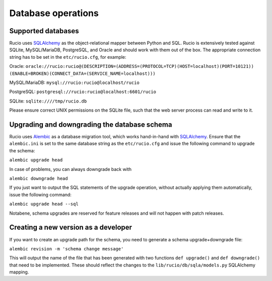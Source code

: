 
Database operations
===================

Supported databases
~~~~~~~~~~~~~~~~~~~

Rucio uses `SQLAlchemy <https://www.sqlalchemy.org/>`_ as the object-relational mapper between Python and SQL. Rucio is extensively tested against SQLite, MySQL/MariaDB, PostgreSQL, and Oracle and should work with them out of the box. The appropriate connection string has to be set in the ``etc/rucio.cfg``, for example:

Oracle: 
``oracle://rucio:rucio@(DESCRIPTION=(ADDRESS=(PROTOCOL=TCP)(HOST=localhost)(PORT=10121))
(ENABLE=BROKEN)(CONNECT_DATA=(SERVICE_NAME=localhost)))``

MySQL/MariaDB: ``mysql://rucio:rucio@localhost/rucio``

PostgreSQL: ``postgresql://rucio:rucio@localhost:6601/rucio``

SQLite: ``sqlite:////tmp/rucio.db``

Please ensure correct UNIX permissions on the SQLite file, such that the web server process can read and write to it. 

Upgrading and downgrading the database schema
~~~~~~~~~~~~~~~~~~~~~~~~~~~~~~~~~~~~~~~~~~~~~

Rucio uses `Alembic <http://alembic.zzzcomputing.com/en/latest/>`_ as a database migration tool, which works hand-in-hand with `SQLAlchemy <https://www.sqlalchemy.org/>`_. Ensure that the ``alembic.ini`` is set to the same database string as the ``etc/rucio.cfg`` and issue the following command to upgrade the schema:

``alembic upgrade head``

In case of problems, you can always downgrade back with

``alembic downgrade head``

If you just want to output the SQL statements of the upgrade operation, without actually applying them automatically, issue the following command:

``alembic upgrade head --sql``

Notabene, schema upgrades are reserved for feature releases and will not happen with patch releases.

Creating a new version as a developer
~~~~~~~~~~~~~~~~~~~~~~~~~~~~~~~~~~~~~

If you want to create an upgrade path for the schema, you need to generate a schema upgrade+downgrade file:

``alembic revision -m 'schema change message'``

This will output the name of the file that has been generated with two functions ``def upgrade()`` and ``def downgrade()`` that need to be implemented. These should reflect the changes to the ``lib/rucio/db/sqla/models.py`` SQLAlchemy mapping.
